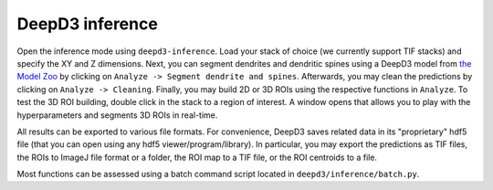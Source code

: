 DeepD3 inference
================

Open the inference mode using ``deepd3-inference``. 
Load your stack of choice (we currently support TIF stacks) 
and specify the XY and Z dimensions. Next, you can segment dendrites and 
dendritic spines using a DeepD3 model from `the Model Zoo <https://deepd3.forschung.fau.de/#modelzoo>`_ by clicking 
on ``Analyze -> Segment dendrite and spines``. Afterwards, you may clean 
the predictions by clicking on ``Analyze -> Cleaning``. Finally, you may 
build 2D or 3D ROIs using the respective functions in ``Analyze``. 
To test the 3D ROI building, double click in the stack to a region of interest. 
A window opens that allows you to play with the hyperparameters and segments 
3D ROIs in real-time.

All results can be exported to various file formats. 
For convenience, DeepD3 saves related data in its "proprietary" 
hdf5 file (that you can open using any hdf5 viewer/program/library). 
In particular, you may export the predictions as TIF files, the ROIs to 
ImageJ file format or a folder, the ROI map to a TIF file, or the 
ROI centroids to a file. 

Most functions can be assessed using a batch command script 
located in ``deepd3/inference/batch.py``.